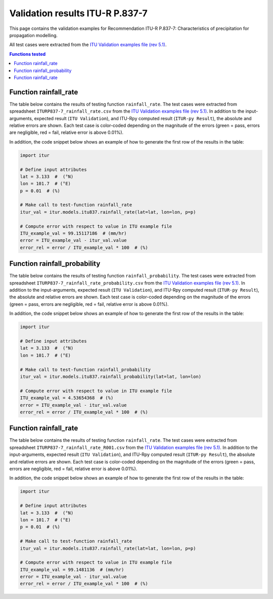 Validation results ITU-R P.837-7
================================

This page contains the validation examples for Recommendation ITU-R P.837-7: Characteristics of precipitation for propagation modelling.

All test cases were extracted from the
`ITU Validation examples file (rev 5.1) <https://www.itu.int/en/ITU-R/study-groups/rsg3/ionotropospheric/CG-3M3J-13-ValEx-Rev5_1.xlsx>`_.

.. contents:: Functions tested
    :depth: 2


Function rainfall_rate
----------------------

The table below contains the results of testing function ``rainfall_rate``.
The test cases were extracted from spreadsheet ``ITURP837-7_rainfall_rate.csv`` from the
`ITU Validation examples file (rev 5.1) <https://www.itu.int/en/ITU-R/study-groups/rsg3/ionotropospheric/CG-3M3J-13-ValEx-Rev5_1.xlsx>`_.
In addition to the input-arguments, expected result (``ITU Validation``), and
ITU-Rpy computed result (``ITUR-py Result``), the absolute and relative errors
are shown. Each test case is color-coded depending on the magnitude of the
errors (green = pass, errors are negligible, red = fail, relative error is
above 0.01%).

In addition, the code snippet below shows an example of how to generate the
first row of the results in the table:

.. code-block:: python

    import itur

    # Define input attributes
    lat = 3.133  #  (°N)
    lon = 101.7  # (°E)
    p = 0.01  # (%)

    # Make call to test-function rainfall_rate
    itur_val = itur.models.itu837.rainfall_rate(lat=lat, lon=lon, p=p)

    # Compute error with respect to value in ITU example file
    ITU_example_val = 99.15117186  # (mm/hr)
    error = ITU_example_val - itur_val.value
    error_rel = error / ITU_example_val * 100  # (%)


.. raw:: html
    :file: test_rainfall_rate_table.html


Function rainfall_probability
-----------------------------

The table below contains the results of testing function ``rainfall_probability``.
The test cases were extracted from spreadsheet ``ITURP837-7_rainfall_rate_probability.csv`` from the
`ITU Validation examples file (rev 5.1) <https://www.itu.int/en/ITU-R/study-groups/rsg3/ionotropospheric/CG-3M3J-13-ValEx-Rev5_1.xlsx>`_.
In addition to the input-arguments, expected result (``ITU Validation``), and
ITU-Rpy computed result (``ITUR-py Result``), the absolute and relative errors
are shown. Each test case is color-coded depending on the magnitude of the
errors (green = pass, errors are negligible, red = fail, relative error is
above 0.01%).

In addition, the code snippet below shows an example of how to generate the
first row of the results in the table:

.. code-block:: python

    import itur

    # Define input attributes
    lat = 3.133  #  (°N)
    lon = 101.7  # (°E)

    # Make call to test-function rainfall_probability
    itur_val = itur.models.itu837.rainfall_probability(lat=lat, lon=lon)

    # Compute error with respect to value in ITU example file
    ITU_example_val = 4.53654368  # (%)
    error = ITU_example_val - itur_val.value
    error_rel = error / ITU_example_val * 100  # (%)


.. raw:: html
    :file: test_rainfall_rate_probability_table.html


Function rainfall_rate
----------------------

The table below contains the results of testing function ``rainfall_rate``.
The test cases were extracted from spreadsheet ``ITURP837-7_rainfall_rate_R001.csv`` from the
`ITU Validation examples file (rev 5.1) <https://www.itu.int/en/ITU-R/study-groups/rsg3/ionotropospheric/CG-3M3J-13-ValEx-Rev5_1.xlsx>`_.
In addition to the input-arguments, expected result (``ITU Validation``), and
ITU-Rpy computed result (``ITUR-py Result``), the absolute and relative errors
are shown. Each test case is color-coded depending on the magnitude of the
errors (green = pass, errors are negligible, red = fail, relative error is
above 0.01%).

In addition, the code snippet below shows an example of how to generate the
first row of the results in the table:

.. code-block:: python

    import itur

    # Define input attributes
    lat = 3.133  #  (°N)
    lon = 101.7  # (°E)
    p = 0.01  # (%)

    # Make call to test-function rainfall_rate
    itur_val = itur.models.itu837.rainfall_rate(lat=lat, lon=lon, p=p)

    # Compute error with respect to value in ITU example file
    ITU_example_val = 99.1481136  # (mm/hr)
    error = ITU_example_val - itur_val.value
    error_rel = error / ITU_example_val * 100  # (%)


.. raw:: html
    :file: test_rainfall_rate_R001_table.html


